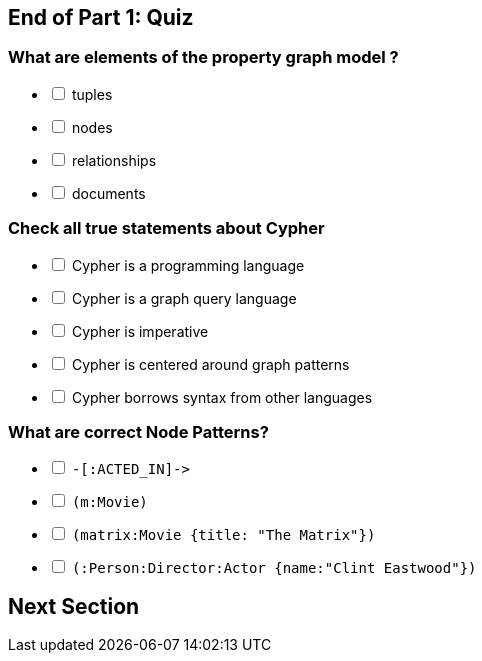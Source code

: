 [#quiz1.quiz]
== End of Part 1:  Quiz

=== What are elements of the property graph model ?

[%interactive]
- [ ] [.false-answer]#tuples#
- [ ] [.required-answer]#nodes#
- [ ] [.required-answer]#relationships#
- [ ] [.false-answer]#documents#

=== Check all true statements about Cypher

[%interactive]
- [ ] [.false-answer]#Cypher is a programming language#
- [ ] [.required-answer]#Cypher is a graph query language#
- [ ] [.false-answer]#Cypher is imperative#
- [ ] [.required-answer]#Cypher is centered around graph patterns#
- [ ] [.required-answer]#Cypher borrows syntax from other languages#

=== What are correct Node Patterns? 

[%interactive]
- [ ] [.false-answer]#`+-[:ACTED_IN]->+`#
- [ ] [.required-answer]#`(m:Movie)`#
- [ ] [.required-answer]#`(matrix:Movie {title: "The Matrix"})`#
- [ ] [.required-answer]#`(:Person:Director:Actor {name:"Clint Eastwood"})`#

== Next Section
